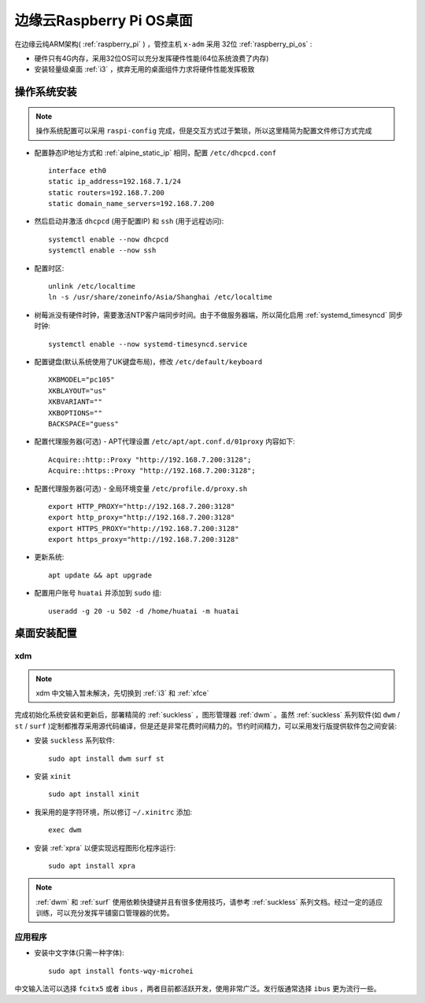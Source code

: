 .. _edge_pi_os:

=========================
边缘云Raspberry Pi OS桌面
=========================

在边缘云纯ARM架构( :ref:`raspberry_pi` ) ，管控主机 ``x-adm`` 采用 32位 :ref:`raspberry_pi_os` :

- 硬件只有4G内存，采用32位OS可以充分发挥硬件性能(64位系统浪费了内存)
- 安装轻量级桌面 :ref:`i3` ，摈弃无用的桌面组件力求将硬件性能发挥极致

操作系统安装
================

.. note::

   操作系统配置可以采用 ``raspi-config`` 完成，但是交互方式过于繁琐，所以这里精简为配置文件修订方式完成

- 配置静态IP地址方式和 :ref:`alpine_static_ip` 相同，配置 ``/etc/dhcpcd.conf`` ::

   interface eth0
   static ip_address=192.168.7.1/24
   static routers=192.168.7.200
   static domain_name_servers=192.168.7.200

- 然后启动并激活 ``dhcpcd`` (用于配置IP) 和 ``ssh`` (用于远程访问)::

   systemctl enable --now dhcpcd
   systemctl enable --now ssh

- 配置时区::

   unlink /etc/localtime
   ln -s /usr/share/zoneinfo/Asia/Shanghai /etc/localtime

- 树莓派没有硬件时钟，需要激活NTP客户端同步时间。由于不做服务器端，所以简化启用 :ref:`systemd_timesyncd` 同步时钟::

   systemctl enable --now systemd-timesyncd.service

- 配置键盘(默认系统使用了UK键盘布局)，修改 ``/etc/default/keyboard`` ::

   XKBMODEL="pc105"
   XKBLAYOUT="us"
   XKBVARIANT=""
   XKBOPTIONS=""
   BACKSPACE="guess"

- 配置代理服务器(可选) - APT代理设置 ``/etc/apt/apt.conf.d/01proxy`` 内容如下::

   Acquire::http::Proxy "http://192.168.7.200:3128";
   Acquire::https::Proxy "http://192.168.7.200:3128";

- 配置代理服务器(可选) - 全局环境变量 ``/etc/profile.d/proxy.sh`` ::

   export HTTP_PROXY="http://192.168.7.200:3128"
   export http_proxy="http://192.168.7.200:3128"
   export HTTPS_PROXY="http://192.168.7.200:3128"
   export https_proxy="http://192.168.7.200:3128"

- 更新系统::

   apt update && apt upgrade

- 配置用户账号 ``huatai`` 并添加到 ``sudo`` 组::

   useradd -g 20 -u 502 -d /home/huatai -m huatai

桌面安装配置
=================

xdm
-------

.. note::

   xdm 中文输入暂未解决，先切换到 :ref:`i3` 和 :ref:`xfce`

完成初始化系统安装和更新后，部署精简的 :ref:`suckless` ，图形管理器 :ref:`dwm` 。虽然 :ref:`suckless` 系列软件(如 ``dwm`` / ``st`` / ``surf`` )定制都推荐采用源代码编译，但是还是非常花费时间精力的。节约时间精力，可以采用发行版提供软件包之间安装:

- 安装 ``suckless`` 系列软件::

   sudo apt install dwm surf st

- 安装 ``xinit`` ::

   sudo apt install xinit

- 我采用的是字符环境，所以修订 ``~/.xinitrc`` 添加::

   exec dwm

- 安装 :ref:`xpra` 以便实现远程图形化程序运行::

   sudo apt install xpra

.. note::

   :ref:`dwm` 和 :ref:`surf` 使用依赖快捷键并且有很多使用技巧，请参考 :ref:`suckless` 系列文档。经过一定的适应训练，可以充分发挥平铺窗口管理器的优势。

应用程序
---------

- 安装中文字体(只需一种字体)::

   sudo apt install fonts-wqy-microhei

中文输入法可以选择 ``fcitx5`` 或者 ``ibus`` ，两者目前都活跃开发，使用非常广泛。发行版通常选择 ``ibus`` 更为流行一些。
